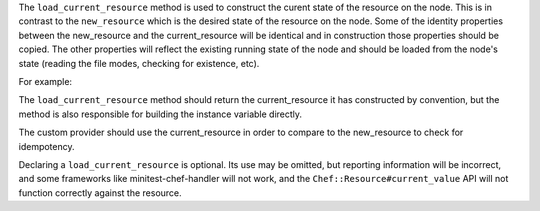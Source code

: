 .. The contents of this file are included in multiple topics.
.. This file should not be changed in a way that hinders its ability to appear in multiple documentation sets.


The ``load_current_resource`` method is used to construct the curent state of the resource on the node.  This is in contrast to the ``new_resource`` which is the desired state of the resource on the node.  Some of the identity properties between the new_resource and the current_resource will be identical and in construction those properties should be copied.  The other properties will reflect the existing running state of the node and should be loaded from the node's state (reading the file modes, checking for existence, etc).


For example:

.. code-block:: ruby
   def load_current_resource
     # create a current_resource with the same name as the new_resource
     @current_resource = Chef::Resource::MyResource.new(new_resource.name)
     # Some other current_resource properties may match the new_resource (e.g. For a package resource
     # the 'package_name' in the current_resource will be the same one the user requested in the
     # new_resource, file paths will be the same in both resources, etc)
     current_resource.path(new_resource.path)
     # Most other current_resource properites will be found by inspecting the system (e.g. Wwhat is
     # the current version of the installed package?  What are the existing file modes?)
     current_resource.mode(File.stat(new_resource.path).mode)
     # load_current_resource should return the current_resource by convention
     current_resource
   end

The ``load_current_resource`` method should return the current_resource it has constructed by convention, but the method is also responsible for building the instance variable directly.

The custom provider should use the current_resource in order to compare to the new_resource to check for idempotency.

Declaring a ``load_current_resource`` is optional.  Its use may be omitted, but reporting information will be incorrect, and some frameworks like minitest-chef-handler will not work, and the ``Chef::Resource#current_value`` API will not function correctly against the resource.
